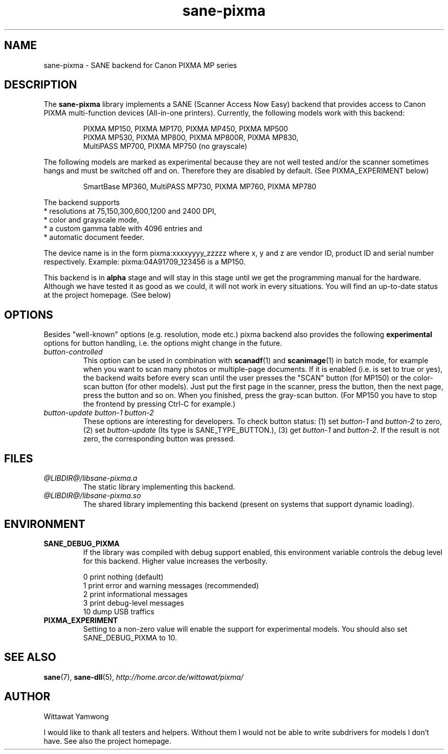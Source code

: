 .TH "sane-pixma" "5" "26 August 2006" "@PACKAGEVERSION@" "SANE Scanner Access Now Easy"
.IX sane-pixma
.SH NAME
sane-pixma \- SANE backend for Canon PIXMA MP series
.SH DESCRIPTION
The
.B sane-pixma
library implements a SANE (Scanner Access Now Easy) backend that provides
access to Canon PIXMA multi-function devices (All-in-one printers).
Currently, the following models work with this backend:
.PP
.RS
PIXMA MP150, PIXMA MP170, PIXMA MP450, PIXMA MP500
.br
PIXMA MP530, PIXMA MP800, PIXMA MP800R, PIXMA MP830,
.br
MultiPASS MP700, PIXMA MP750 (no grayscale)
.RE
.PP
The following models are marked as experimental because they are not well
tested and/or the scanner sometimes hangs and must be switched off and on.
Therefore they are disabled by default. (See PIXMA_EXPERIMENT below)
.PP
.RS
SmartBase MP360, MultiPASS MP730, PIXMA MP760, PIXMA MP780
.RE
.PP
The backend supports
.br
* resolutions at 75,150,300,600,1200 and 2400 DPI,
.br
* color and grayscale mode,
.br
* a custom gamma table with 4096 entries and
.br
* automatic document feeder.
.PP
The device name is in the form pixma:xxxxyyyy_zzzzz
where x, y and z are vendor ID, product ID and serial number respectively.
Example: pixma:04A91709_123456 is a MP150.
.PP
This backend is in
.B alpha
stage and will stay in this stage until we get the programming manual
for the hardware. Although we have tested it as good as we could, it will
not work in every situations. You will find an up-to-date status at the
project homepage. (See below)
.SH OPTIONS
Besides "well-known" options (e.g. resolution, mode etc.) pixma backend also
provides the following
.B experimental
options for button handling, i.e. the options might change in the future.
.TP
.I button-controlled
This option can be used in combination with
.BR scanadf (1)
and
.BR scanimage (1)
in batch mode, for example when you want to scan many photos or
multiple-page documents. If it is enabled (i.e. is set to true or yes), the
backend waits before every scan until the user presses the "SCAN" button
(for MP150) or the color-scan button (for other models). Just put the
first page in the scanner, press the button, then the next page, press
the button and so on. When you finished, press the gray-scan button. (For
MP150 you have to stop the frontend by pressing Ctrl-C for example.)
.TP
.I button-update button-1 button-2
These options are interesting for developers. To check button status: (1) set
.I button-1
and
.I button-2
to zero, (2) set
.I button-update
(Its type is SANE_TYPE_BUTTON.), (3) get
.I button-1
and
.IR button-2 .
If the result is not zero, the corresponding button was pressed.
.SH FILES
.TP
.I @LIBDIR@/libsane-pixma.a
The static library implementing this backend.
.TP
.I @LIBDIR@/libsane-pixma.so
The shared library implementing this backend (present on systems that
support dynamic loading).
.SH ENVIRONMENT
.TP
.B SANE_DEBUG_PIXMA
If the library was compiled with debug support enabled, this environment
variable controls the debug level for this backend. Higher value increases
the verbosity.
.PP
.RS
0  print nothing (default)
.br
1  print error and warning messages (recommended)
.br
2  print informational messages
.br
3  print debug-level messages
.br
10 dump USB traffics
.br
.RE
.TP
.B PIXMA_EXPERIMENT
Setting to a non-zero value will enable the support for experimental models.
You should also set SANE_DEBUG_PIXMA to 10.
.SH "SEE ALSO"
.BR sane (7),
.BR sane-dll (5),
.I http://home.arcor.de/wittawat/pixma/
.SH AUTHOR
Wittawat Yamwong
.PP
I would like to thank all testers and helpers. Without them I would not be
able to write subdrivers for models I don't have. See also the project
homepage.
